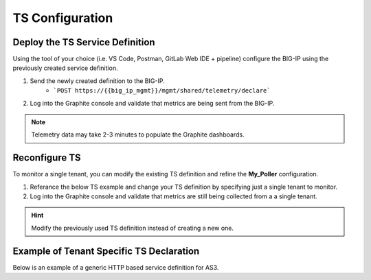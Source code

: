 TS Configuration
================

Deploy the TS Service Definition
--------------------------------

Using the tool of your choice (i.e. VS Code, Postman, GitLab Web IDE + pipeline) configure the BIG-IP using the previously created service definition.

#. Send the newly created definition to the BIG-IP.
    * ```POST https://{{big_ip_mgmt}}/mgmt/shared/telemetry/declare```
#. Log into the Graphite console and validate that metrics are being sent from the BIG-IP.

.. TODO:: Add Graphite console pic with TS data

.. Note:: Telemetry data may take 2-3 minutes to populate the Graphite dashboards.

Reconfigure TS
--------------

To monitor a single tenant, you can modify the existing TS definition and refine the **My_Poller** configuration.

#. Referance the below TS example and change your TS definition by specifying just a single tenant to monitor.
#. Log into the Graphite console and validate that metrics are still being collected from a a single tenant.

.. Hint:: Modify the previously used  TS definition instead of creating a new one.

Example of Tenant Specific TS Declaration
-----------------------------------------
Below is an example of a generic HTTP based service definition for AS3.

.. code-block:: rest
    :caption: POST
    :name: Generic service definition

    @bigip_mgmt = ltm1.lab.local

    ###

    POST https://{{bigip_mgmt}}/mgmt/shared/telemetry/declare
    Authorization: Basic admin admin
    Content-Type: application/json

    {
        "class": "Telemetry",
        "controls": {
            "class": "Controls",
            "logLevel": "info"
        },
        "My_Poller": {
            "class": "Telemetry_System_Poller",
            "interval": 60,
            "host": "localhost",
            "port": 8100,
            "protocol": "http",
            "enable": true,
            "trace": false,
            "tag": {
                "tenant": "{{tenant_name}}",
                "application": "{{application_name}}"
            }
        },
        "My_Consumer": {
            "class": "Telemetry_Consumer",
            "type": "Statsd",
            "host": "{{destination_host}}",
            "protocol": "udp",
            "port": "8125"
        }
    }

